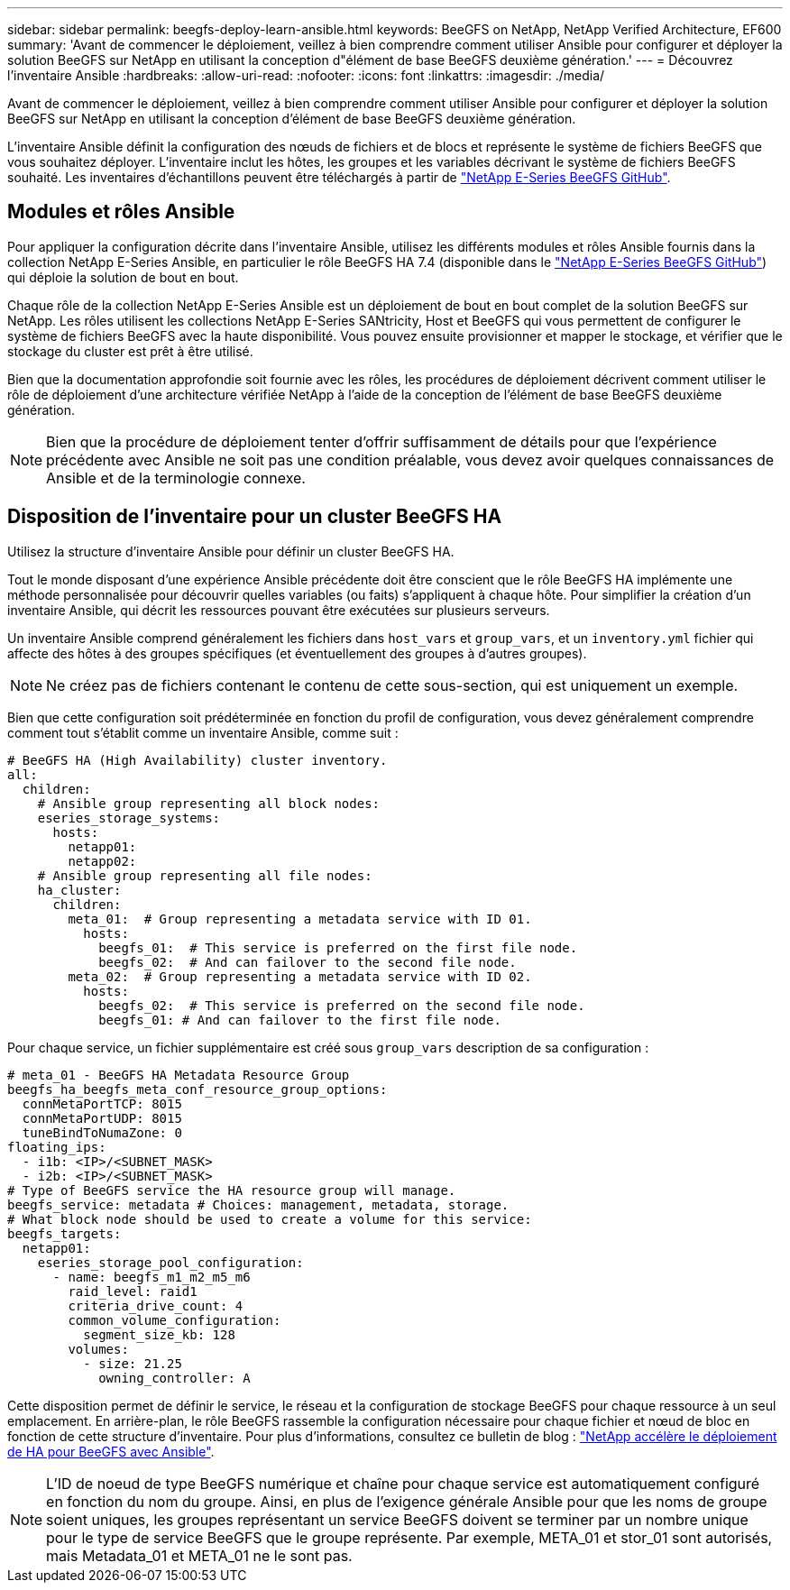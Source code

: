 ---
sidebar: sidebar 
permalink: beegfs-deploy-learn-ansible.html 
keywords: BeeGFS on NetApp, NetApp Verified Architecture, EF600 
summary: 'Avant de commencer le déploiement, veillez à bien comprendre comment utiliser Ansible pour configurer et déployer la solution BeeGFS sur NetApp en utilisant la conception d"élément de base BeeGFS deuxième génération.' 
---
= Découvrez l'inventaire Ansible
:hardbreaks:
:allow-uri-read: 
:nofooter: 
:icons: font
:linkattrs: 
:imagesdir: ./media/


[role="lead"]
Avant de commencer le déploiement, veillez à bien comprendre comment utiliser Ansible pour configurer et déployer la solution BeeGFS sur NetApp en utilisant la conception d'élément de base BeeGFS deuxième génération.

L'inventaire Ansible définit la configuration des nœuds de fichiers et de blocs et représente le système de fichiers BeeGFS que vous souhaitez déployer. L'inventaire inclut les hôtes, les groupes et les variables décrivant le système de fichiers BeeGFS souhaité. Les inventaires d'échantillons peuvent être téléchargés à partir de https://github.com/netappeseries/beegfs/tree/master/getting_started/["NetApp E-Series BeeGFS GitHub"^].



== Modules et rôles Ansible

Pour appliquer la configuration décrite dans l'inventaire Ansible, utilisez les différents modules et rôles Ansible fournis dans la collection NetApp E-Series Ansible, en particulier le rôle BeeGFS HA 7.4 (disponible dans le https://github.com/netappeseries/beegfs/tree/master/roles/beegfs_ha_7_4["NetApp E-Series BeeGFS GitHub"^]) qui déploie la solution de bout en bout.

Chaque rôle de la collection NetApp E-Series Ansible est un déploiement de bout en bout complet de la solution BeeGFS sur NetApp. Les rôles utilisent les collections NetApp E-Series SANtricity, Host et BeeGFS qui vous permettent de configurer le système de fichiers BeeGFS avec la haute disponibilité. Vous pouvez ensuite provisionner et mapper le stockage, et vérifier que le stockage du cluster est prêt à être utilisé.

Bien que la documentation approfondie soit fournie avec les rôles, les procédures de déploiement décrivent comment utiliser le rôle de déploiement d'une architecture vérifiée NetApp à l'aide de la conception de l'élément de base BeeGFS deuxième génération.


NOTE: Bien que la procédure de déploiement tenter d'offrir suffisamment de détails pour que l'expérience précédente avec Ansible ne soit pas une condition préalable, vous devez avoir quelques connaissances de Ansible et de la terminologie connexe.



== Disposition de l'inventaire pour un cluster BeeGFS HA

Utilisez la structure d'inventaire Ansible pour définir un cluster BeeGFS HA.

Tout le monde disposant d'une expérience Ansible précédente doit être conscient que le rôle BeeGFS HA implémente une méthode personnalisée pour découvrir quelles variables (ou faits) s'appliquent à chaque hôte. Pour simplifier la création d'un inventaire Ansible, qui décrit les ressources pouvant être exécutées sur plusieurs serveurs.

Un inventaire Ansible comprend généralement les fichiers dans `host_vars` et `group_vars`, et un `inventory.yml` fichier qui affecte des hôtes à des groupes spécifiques (et éventuellement des groupes à d'autres groupes).


NOTE: Ne créez pas de fichiers contenant le contenu de cette sous-section, qui est uniquement un exemple.

Bien que cette configuration soit prédéterminée en fonction du profil de configuration, vous devez généralement comprendre comment tout s'établit comme un inventaire Ansible, comme suit :

....
# BeeGFS HA (High Availability) cluster inventory.
all:
  children:
    # Ansible group representing all block nodes:
    eseries_storage_systems:
      hosts:
        netapp01:
        netapp02:
    # Ansible group representing all file nodes:
    ha_cluster:
      children:
        meta_01:  # Group representing a metadata service with ID 01.
          hosts:
            beegfs_01:  # This service is preferred on the first file node.
            beegfs_02:  # And can failover to the second file node.
        meta_02:  # Group representing a metadata service with ID 02.
          hosts:
            beegfs_02:  # This service is preferred on the second file node.
            beegfs_01: # And can failover to the first file node.
....
Pour chaque service, un fichier supplémentaire est créé sous `group_vars` description de sa configuration :

....
# meta_01 - BeeGFS HA Metadata Resource Group
beegfs_ha_beegfs_meta_conf_resource_group_options:
  connMetaPortTCP: 8015
  connMetaPortUDP: 8015
  tuneBindToNumaZone: 0
floating_ips:
  - i1b: <IP>/<SUBNET_MASK>
  - i2b: <IP>/<SUBNET_MASK>
# Type of BeeGFS service the HA resource group will manage.
beegfs_service: metadata # Choices: management, metadata, storage.
# What block node should be used to create a volume for this service:
beegfs_targets:
  netapp01:
    eseries_storage_pool_configuration:
      - name: beegfs_m1_m2_m5_m6
        raid_level: raid1
        criteria_drive_count: 4
        common_volume_configuration:
          segment_size_kb: 128
        volumes:
          - size: 21.25
            owning_controller: A
....
Cette disposition permet de définir le service, le réseau et la configuration de stockage BeeGFS pour chaque ressource à un seul emplacement. En arrière-plan, le rôle BeeGFS rassemble la configuration nécessaire pour chaque fichier et nœud de bloc en fonction de cette structure d'inventaire. Pour plus d'informations, consultez ce bulletin de blog : https://www.netapp.com/blog/accelerate-deployment-of-ha-for-beegfs-with-ansible/["NetApp accélère le déploiement de HA pour BeeGFS avec Ansible"^].


NOTE: L'ID de noeud de type BeeGFS numérique et chaîne pour chaque service est automatiquement configuré en fonction du nom du groupe. Ainsi, en plus de l'exigence générale Ansible pour que les noms de groupe soient uniques, les groupes représentant un service BeeGFS doivent se terminer par un nombre unique pour le type de service BeeGFS que le groupe représente. Par exemple, META_01 et stor_01 sont autorisés, mais Metadata_01 et META_01 ne le sont pas.
